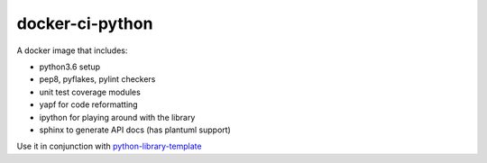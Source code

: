 docker-ci-python
================

A docker image that includes:

- python3.6 setup
- pep8, pyflakes, pylint checkers
- unit test coverage modules
- yapf for code reformatting
- ipython for playing around with the library
- sphinx to generate API docs (has plantuml support)

Use it in conjunction with
`python-library-template <https://github.com/nephilim-solutions/python-library-template>`_